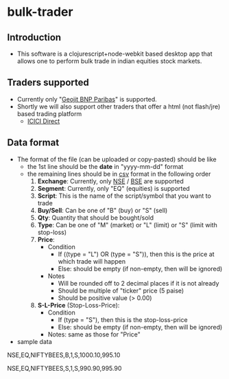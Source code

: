 * bulk-trader
** Introduction
- This software is a clojurescript+node-webkit based desktop app that allows one to perform bulk trade in indian equities stock markets.

** Traders supported
- Currently only "[[http://geojitbnpparibas.com/][Geojit BNP Paribas]]" is supported.
- Shortly we will also support other traders that offer a html (not flash/jre) based trading platform
  - [[http://content.icicidirect.com/newsitecontent/Home/Home.asp][ICICI Direct]]

** Data format
- The format of the file (can be uploaded or copy-pasted) should be like
  - the 1st line should be the *date* in "yyyy-mm-dd" format
  - the remaining lines should be in [[https://en.wikipedia.org/wiki/Comma-separated_values][csv]] format in the following order
    1. *Exchange*: Currently, only [[http://nse-india.com/][NSE]] / [[http://www.bseindia.com/][BSE]] are supported
    2. *Segment*: Currently, only "EQ" (equities) is supported
    3. *Script*: This is the name of the script/symbol that you want to trade
    4. *Buy/Sell*: Can be one of "B" (buy) or "S" (sell)
    5. *Qty*: Quantity that should be bought/sold
    6. *Type*: Can be one of "M" (market) or "L" (limit) or "S" (limit with stop-loss)
    7. *Price*:
       - Condition
         - If ((type = "L") OR (type = "S")), then this is the price at which trade will happen
         - Else: should be empty (if non-empty, then will be ignored)
       - Notes
         - Will be rounded off to 2 decimal places if it is not already
         - Should be multiple of "ticker" price (5 paise)
         - Should be positive value (> 0.00)
    8. *S-L-Price* (Stop-Loss-Price):
       - Condition
         - If (type = "S"), then this is the stop-loss-price
         - Else: should be empty (if non-empty, then will be ignored)
       - Notes: same as those for "Price"
- sample data
NSE,EQ,NIFTYBEES,B,1,S,1000.10,995.10

NSE,EQ,NIFTYBEES,S,1,S,990.90,995.90
